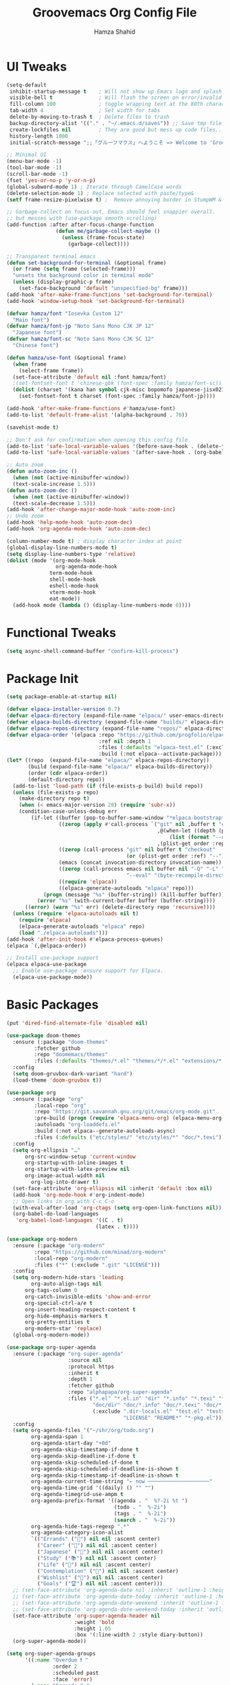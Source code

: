 # -*- after-save-hook: (org-babel-tangle); before-save-hook: (delete-trailing-whitespace)-*-
#+TITLE: Groovemacs Org Config File
#+AUTHOR: Hamza Shahid
#+STARTUP: overview
#+PROPERTY: header-args:emacs-lisp :exports code :results none :tangle init.el

* UI Tweaks
#+begin_src emacs-lisp
  (setq-default
   inhibit-startup-message t    ; Will not show up Emacs logo and splash on screen
   visible-bell t               ; Will flash the screen on error/invalid operation
   fill-column 100              ; toggle wrapping text at the 80th character
   tab-width 4                  ; Set width for tabs
   delete-by-moving-to-trash t  ; Delete files to trash
   backup-directory-alist '(("." . "~/.emacs.d/saves")) ;; Save tmp file saves to ~/.saves
   create-lockfiles nil         ; They are good but mess up code files... and I'm a programmer
   history-length 1000
   initial-scratch-message ";;「グルーフマクス」へようこそ => Welcome to 'Groovemacs'\n\n")

  ;; Minimal UI
  (menu-bar-mode -1)
  (tool-bar-mode -1)
  (scroll-bar-mode -1)
  (fset 'yes-or-no-p 'y-or-n-p)
  (global-subword-mode 1) ; Iterate through CamelCase words
  (delete-selection-mode 1) ; Replace selected with paste/type&
  (setf frame-resize-pixelwise t) ;  Remove annoying border in StumpWM & KDE

  ;; Garbage-collect on focus-out, Emacs should feel snappier overall.
  ;; but messes with (use-package smooth-scrolling)
  (add-function :after after-focus-change-function
  				  (defun me/garbage-collect-maybe ()
  					(unless (frame-focus-state)
  					  (garbage-collect))))

  ;; Transparent terminal emacs
  (defun set-background-for-terminal (&optional frame)
    (or frame (setq frame (selected-frame)))
    "unsets the background color in terminal mode"
    (unless (display-graphic-p frame)
      (set-face-background 'default "unspecified-bg" frame)))
  (add-hook 'after-make-frame-functions 'set-background-for-terminal)
  (add-hook 'window-setup-hook 'set-background-for-terminal)

  (defvar hamza/font "Iosevka Custom 12"
    "Main font")
  (defvar hamza/font-jp "Noto Sans Mono CJK JP 12"
    "Japanese font")
  (defvar hamza/font-sc "Noto Sans Mono CJK SC 12"
    "Chinese font")

  (defun hamza/use-font (&optional frame)
    (when frame
      (select-frame frame))
    (set-face-attribute 'default nil :font hamza/font)
    ;(set-fontset-font t 'chinese-gbk (font-spec :family hamza/font-sc))
    (dolist (charset '(kana han symbol cjk-misc bopomofo japanese-jisx0213.2004-1)) ; JP is later to override
      (set-fontset-font t charset (font-spec :family hamza/font-jp))))

  (add-hook 'after-make-frame-functions #'hamza/use-font)
  (add-to-list 'default-frame-alist '(alpha-background . 70))

  (savehist-mode t)

  ;; Don't ask for confirmation when opening this config file
  (add-to-list 'safe-local-variable-values '(before-save-hook . (delete-trailing-whitespace)))
  (add-to-list 'safe-local-variable-values '(after-save-hook . (org-babel-tangle)))

  ;; Auto zoom
  (defun auto-zoom-inc ()
    (when (not (active-minibuffer-window))
  	(text-scale-increase 1.5)))
  (defun auto-zoom-dec ()
    (when (not (active-minibuffer-window))
  	(text-scale-decrease 1.5)))
  (add-hook 'after-change-major-mode-hook 'auto-zoom-inc)
  ;; Undo zoom
  (add-hook 'help-mode-hook 'auto-zoom-dec)
  (add-hook 'org-agenda-mode-hook 'auto-zoom-dec)

  (column-number-mode t) ; display character index at point
  (global-display-line-numbers-mode t)
  (setq display-line-numbers-type 'relative)
  (dolist (mode '(org-mode-hook
                  org-agenda-mode-hook
  				term-mode-hook
  				shell-mode-hook
  				eshell-mode-hook
  				vterm-mode-hook
  				eat-mode))
    (add-hook mode (lambda () (display-line-numbers-mode 0))))
#+end_src

* Functional Tweaks
#+begin_src emacs-lisp
  (setq async-shell-command-buffer "confirm-kill-process")
#+end_src

* Package Init
#+begin_src emacs-lisp
  (setq package-enable-at-startup nil)

  (defvar elpaca-installer-version 0.7)
  (defvar elpaca-directory (expand-file-name "elpaca/" user-emacs-directory))
  (defvar elpaca-builds-directory (expand-file-name "builds/" elpaca-directory))
  (defvar elpaca-repos-directory (expand-file-name "repos/" elpaca-directory))
  (defvar elpaca-order '(elpaca :repo "https://github.com/progfolio/elpaca.git"
  								:ref nil :depth 1
  								:files (:defaults "elpaca-test.el" (:exclude "extensions"))
  								:build (:not elpaca--activate-package)))
  (let* ((repo  (expand-file-name "elpaca/" elpaca-repos-directory))
  		 (build (expand-file-name "elpaca/" elpaca-builds-directory))
  		 (order (cdr elpaca-order))
  		 (default-directory repo))
  	(add-to-list 'load-path (if (file-exists-p build) build repo))
  	(unless (file-exists-p repo)
  	  (make-directory repo t)
  	  (when (< emacs-major-version 28) (require 'subr-x))
  	  (condition-case-unless-debug err
  		  (if-let ((buffer (pop-to-buffer-same-window "*elpaca-bootstrap*"))
  				   ((zerop (apply #'call-process `("git" nil ,buffer t "clone"
  												   ,@(when-let ((depth (plist-get order :depth)))
  													   (list (format "--depth=%d" depth) "--no-single-branch"))
  												   ,(plist-get order :repo) ,repo))))
  				   ((zerop (call-process "git" nil buffer t "checkout"
  										 (or (plist-get order :ref) "--"))))
  				   (emacs (concat invocation-directory invocation-name))
  				   ((zerop (call-process emacs nil buffer nil "-Q" "-L" "." "--batch"
  										 "--eval" "(byte-recompile-directory \".\" 0 'force)")))
  				   ((require 'elpaca))
  				   ((elpaca-generate-autoloads "elpaca" repo)))
  			  (progn (message "%s" (buffer-string)) (kill-buffer buffer))
  			(error "%s" (with-current-buffer buffer (buffer-string))))
  		((error) (warn "%s" err) (delete-directory repo 'recursive))))
  	(unless (require 'elpaca-autoloads nil t)
  	  (require 'elpaca)
  	  (elpaca-generate-autoloads "elpaca" repo)
  	  (load "./elpaca-autoloads")))
  (add-hook 'after-init-hook #'elpaca-process-queues)
  (elpaca `(,@elpaca-order))

  ;; Install use-package support
  (elpaca elpaca-use-package
    ;; Enable use-package :ensure support for Elpaca.
    (elpaca-use-package-mode))
#+end_src

* Basic Packages
#+begin_src emacs-lisp
  (put 'dired-find-alternate-file 'disabled nil)

  (use-package doom-themes
    :ensure (:package "doom-themes"
  		   :fetcher github
  		   :repo "doomemacs/themes"
  		   :files (:defaults "themes/*.el" "themes/*/*.el" "extensions/*.el"))
    :config
    (setq doom-gruvbox-dark-variant "hard")
    (load-theme 'doom-gruvbox t))

  (use-package org
    :ensure (:package "org"
  		   :local-repo "org"
  		   :repo "https://git.savannah.gnu.org/git/emacs/org-mode.git"
  		   :pre-build (progn (require 'elpaca-menu-org) (elpaca-menu-org--build))
  		   :autoloads "org-loaddefs.el"
  		   :build (:not elpaca--generate-autoloads-async)
  		   :files (:defaults ("etc/styles/" "etc/styles/*" "doc/*.texi")))
    :config
    (setq org-ellipsis "…"
  		org-src-window-setup 'current-window
  		org-startup-with-inline-images t
  		org-startup-with-latex-preview nil
  	    org-image-actual-width nil
          org-log-into-drawer t)
    (set-face-attribute 'org-ellipsis nil :inherit 'default :box nil)
    (add-hook 'org-mode-hook #'org-indent-mode)
    ;; Open links in org with C-c C-o
    (with-eval-after-load 'org-ctags (setq org-open-link-functions nil))
    (org-babel-do-load-languages
     'org-babel-load-languages '((C . t)
  							   (latex . t))))

  (use-package org-modern
    :ensure (:package "org-modern"
  		   :repo "https://github.com/minad/org-modern"
  		   :local-repo "org-modern"
  		   :files ("*" (:exclude ".git" "LICENSE")))
    :config
    (setq org-modern-hide-stars 'leading
          org-auto-align-tags nil
  		org-tags-column 0
  		org-catch-invisible-edits 'show-and-error
  		org-special-ctrl-a/e t
  		org-insert-heading-respect-content t
  		org-hide-emphasis-markers t
  		org-pretty-entities t
  		org-modern-star 'replace)
    (global-org-modern-mode))

  (use-package org-super-agenda
    :ensure (:package "org-super-agenda"
                      :source nil
                      :protocol https
                      :inherit t
                      :depth 1
                      :fetcher github
                      :repo "alphapapa/org-super-agenda"
                      :files ("*.el" "*.el.in" "dir" "*.info" "*.texi" "*.texinfo"
                              "doc/dir" "doc/*.info" "doc/*.texi" "doc/*.texinfo" "lisp/*.el"
                              (:exclude ".dir-locals.el" "test.el" "tests.el" "*-test.el" "*-tests.el"
                                        "LICENSE" "README*" "*-pkg.el")))
    :config
    (setq org-agenda-files '("~/shr/org/todo.org")
          org-agenda-span 1
          org-agenda-start-day "+0d"
          org-agenda-skip-timestamp-if-done t
          org-agenda-skip-deadline-if-done t
          org-agenda-skip-scheduled-if-done t
          org-agenda-skip-scheduled-if-deadline-is-shown t
          org-agenda-skip-timestamp-if-deadline-is-shown t
          org-agenda-current-time-string "← now ────────────────────"
          org-agenda-time-grid '((daily) () "" "")
          org-agenda-timegrid-use-ampm t
          org-agenda-prefix-format '((agenda . "  %?-2i %t ")
                                     (todo . "  %-2i")
                                     (tags . "  %-2i")
                                     (search . "  %-2i"))
          org-agenda-hide-tags-regexp ".*"
          org-agenda-category-icon-alist
          `(("Errands" ("💪") nil nil :ascent center)
            ("Career" ("🎯") nil nil :ascent center)
            ("Japanese" ("🎌") nil nil :ascent center)
            ("Study" ("📚") nil nil :ascent center)
            ("Life" ("🐳") nil nil :ascent center)
            ("Contemplation" ("💫") nil nil :ascent center)
            ("Wishlist" ("🤲") nil nil :ascent center)
            ("Goals" ("🏆") nil nil :ascent center)))
    ;; (set-face-attribute 'org-agenda-date nil :inherit 'outline-1 :height 1.15)
    ;; (set-face-attribute 'org-agenda-date-today :inherit 'outline-1 :height 1.15)
    ;; (set-face-attribute 'org-agenda-date-weekend :inherit 'outline-1 :height 1.15)
    ;; (set-face-attribute 'org-agenda-date-weekend-today :inherit 'outline-1 :height 1.15)
    (set-face-attribute 'org-super-agenda-header nil
                        :weight 'bold
                        :height 1.05
                        :box '(:line-width 2 :style diary-button))
    (org-super-agenda-mode))

  (setq org-super-agenda-groups
        '((:name "Overdue ❗ "
                 :order 2
                 :scheduled past
                 :face 'error)
          (:name "Errands 💪 "
                 :order 3
                 :tag "errand")
          (:name "Career 🎯 "
                 :order 4
                 :tag "career")
          (:name "Study 📚 "
                 :order 5
                 :tag "study")
          (:name "Life 🐳 "
                 :order 6
                 :tag "life")
          (:name "Contemplation 💫 "
                 :order 7
                 :tag "thought")
          (:name "Wishlist 🤲 "
                 :order 8
                 :tag "wish")
          (:name "Goals 🏆 "
                 :order 9
                 :tag "goal")
          (:name "Today 🗓️ "
                 :order 1
                 :time-grid t
                 :date today
                 :scheduled today
                 :face 'warning)))

  (use-package org-download
    :ensure (:package "org-download"
  					:source nil
  					:protocol https
  					:inherit t
  					:depth 1
  					:repo "abo-abo/org-download"
  					:fetcher github
  					:files ("*.el" "*.el.in" "dir" "*.info" "*.texi" "*.texinfo"
  							"doc/dir" "doc/*.info" "doc/*.texi" "doc/*.texinfo" "lisp/*.el"
  							(:exclude ".dir-locals.el" "test.el" "tests.el" "*-test.el" "*-tests.el"
  									  "LICENSE" "README*" "*-pkg.el")))
    :custom
    (org-download-heading-lvl nil)
    (org-download-edit-cmd "krita %s")
    (org-download-image-org-width 350)
    (org-download-screenshot-method "grim -g \"$(slurp)\" %s"))

  (use-package olivetti
    :ensure (:package "olivetti"
                      :source nil
                      :protocol https
                      :inherit t
                      :depth 1
                      :fetcher github
                      :repo "rnkn/olivetti"
                      :files ("*.el" "*.el.in" "dir" "*.info" "*.texi" "*.texinfo"
                              "doc/dir" "doc/*.info" "doc/*.texi" "doc/*.texinfo" "lisp/*.el"
                              (:exclude ".dir-locals.el" "test.el" "tests.el" "*-test.el" "*-tests.el"
                                        "LICENSE" "README*" "*-pkg.el")))
    :config
    (add-hook 'org-mode-hook #'olivetti-mode)
    (add-hook 'org-agenda-mode-hook #'olivetti-mode))

  (use-package paredit
    :ensure (:package "paredit"
                      :source nil
                      :protocol https
                      :inherit t
                      :depth 1
                      :fetcher git
                      :url "https://mumble.net/~campbell/git/paredit.git"
                      :files ("*.el" "*.el.in" "dir" "*.info" "*.texi" "*.texinfo"
                              "doc/dir" "doc/*.info" "doc/*.texi" "doc/*.texinfo" "lisp/*.el"
                              (:exclude ".dir-locals.el" "test.el" "tests.el" "*-test.el" "*-tests.el"
                                        "LICENSE" "README*" "*-pkg.el")))
    :config
    (autoload 'enable-paredit-mode "paredit"
      "Turn on pseudo-structural editing of Lisp code."
      t)
    (add-hook 'emacs-lisp-mode-hook       'enable-paredit-mode)
    (add-hook 'lisp-mode-hook             'enable-paredit-mode)
    (add-hook 'lisp-interaction-mode-hook 'enable-paredit-mode)
    (add-hook 'scheme-mode-hook           'enable-paredit-mode))

  (use-package lambda-line
    :ensure (:type git :host github :repo "lambda-emacs/lambda-line")
    :custom
    ;; (Lambda-line-icon-time t) ; requires ClockFace font (see below)
    ;; (lambda-line-clockface-update-fontset "ClockFaceRectSolid") ; set clock icon
    (lambda-line-abbrev t) ; abbreviate major modes
    (lambda-line-hspace "  ")  ; add some cushion
    (lambda-line-prefix t) ; use a prefix symbol
    (lambda-line-prefix-padding nil) ; no extra space for prefix
    (lambda-line-status-invert nil)  ; no invert colors
    (lambda-line-gui-ro-symbol  " ⨂") ; symbols
    (lambda-line-gui-mod-symbol " ⬤")
    (lambda-line-gui-rw-symbol  " ◯")
    (lambda-line-vc-symbol "  ")
    (lambda-line-space-top +.25)  ; padding on top and bottom of line
    (lambda-line-space-bottom -.25)
    (lambda-line-symbol-position 0.05) ; adjust the vertical placement of symbol
    :config
    (set-face-attribute 'lambda-line-active-status-MD nil :foreground (doom-color 'red))
    (set-face-attribute 'lambda-line-active-status-RO nil :foreground (doom-color 'yellow))
    (set-face-attribute 'lambda-line-active-status-RW nil :foreground (doom-color 'green))
    (set-face-attribute 'lambda-line-visual-bell nil :background (doom-color 'grey))
    (setq lambda-line-position 'bottom) ; Set position of status-line
    ;; set divider line in footer
    (when (eq lambda-line-position 'top)
  	(setq-default mode-line-format (list "%_"))
  	(setq mode-line-format (list "%_")))
    (lambda-line-mode)) ; activate lambda-line

  (use-package vertico
    :defer t
    :ensure (:protocol https
  		   :inherit t
  		   :depth 1
  		   :repo "https://github.com/minad/vertico"
  		   :local-repo "vertico"
  		   :files ("*" (:exclude ".git" "LICENSE")))
    :init
    (vertico-mode)
    :config
    (setq vertico-cycle t))

  (use-package orderless
    :ensure (:package "orderless"
  		   :source nil
  		   :protocol https
  		   :inherit t
  		   :depth 1
  		   :repo "https://github.com/oantolin/orderless"
  		   :local-repo "orderless"
  		   :files ("*" (:exclude ".git")))
    :custom
    (completion-styles '(orderless basic)))

  (use-package which-key
    :defer t
    :ensure (:package "which-key"
  					:source nil
  					:protocol https
  					:inherit t
  					:depth 1
  					:repo "https://github.com/emacs-mirror/emacs"
  					:local-repo "which-key"
  					:branch "master"
  					:files ("lisp/which-key.el" (:exclude ".git")))
    :config
    (setq which-key-idle-delay 0.3)
    (which-key-mode))

  (use-package corfu
    :ensure (:package "corfu"
  					:source nil
  					:protocol https
  					:inherit t
  					:depth 1
  					:repo "https://github.com/minad/corfu"
  					:local-repo "corfu"
  					:files ("*" (:exclude ".git" "LICENSE")))
    ;; Optional customizations
    :custom
    (corfu-cycle t)                 ;; Enable cycling for `corfu-next/previous'
    (corfu-auto t)                  ;; Enable auto completion
    ;; (corfu-commit-predicate t)      ;; Do not commit selected candidates on next input
    (corfu-quit-at-boundary t)      ;; Automatically quit at word boundary
    ;; (corfu-quit-no-match t)         ;; Automatically quit if there is no match
    (corfu-echo-documentation 0)    ;; if NIL, do not show documentation in the echo area
    (corfu-auto-prefix 3)           ;; Run Corfu after 'arg' characters are entered
    (corfu-auto-delay 0)            ;; No delay before trying to auto-complete
    (lsp-completion-provider :none) ;; Use corfu instead for lsp completions
    (tab-always-indent 'complete)   ;; Enable indentation+completion using the TAB
    :config
    (add-hook 'prog-mode-hook #'corfu-mode))

  (use-package marginalia
    :ensure (:package "marginalia"
  					:source nil
  					:protocol https
  					:inherit t
  					:depth 1
  					:repo "https://github.com/minad/marginalia"
  					:local-repo "marginalia"
  					:files ("*" (:exclude ".git" "LICENSE")))
    :config
    (marginalia-mode))

  (use-package multiple-cursors
    :ensure (:package "multiple-cursors"
  					:source nil
  					:protocol https
  					:inherit t
  					:depth 1
  					:fetcher github
  					:repo "magnars/multiple-cursors.el"
  					:files ("*.el" "*.el.in" "dir" "*.info" "*.texi" "*.texinfo" "doc/dir"
  							"doc/*.info" "doc/*.texi" "doc/*.texinfo" "lisp/*.el"
  							(:exclude ".dir-locals.el" "test.el" "tests.el" "*-test.el"
  									  "*-tests.el" "LICENSE" "README*" "*-pkg.el")))
    :config
    (global-set-key (kbd "C-c C-<return>") 'mc/edit-lines)
    (global-set-key (kbd "C->") 'mc/mark-next-like-this)
    (global-set-key (kbd "C-<") 'mc/mark-previous-like-this)
    (global-set-key (kbd "C-c C-<") 'mc/mark-all-like-this))

  (use-package undo-tree
    :ensure (:package "undo-tree"
  					:source "GNU-devel ELPA"
  					:protocol https
  					:inherit t
  					:depth 1
  					:repo "https://gitlab.com/tsc25/undo-tree"
  					:local-repo "undo-tree"
  					:files ("*" (:exclude ".git")))
    :custom
    (undo-tree-auto-save-history t)
    (undo-tree-history-directory-alist '((".*" . "/home/hamza/.emacs.d/undo")))
    :config
    (global-undo-tree-mode))

  (use-package ligature
    :ensure (:package "ligature"
  					:source nil
  					:protocol https
  					:inherit t
  					:depth 1
  					:fetcher github
  					:repo "mickeynp/ligature.el"
  					:files ("*.el" "*.el.in" "dir" "*.info" "*.texi" "*.texinfo"
  							"doc/dir" "doc/*.info" "doc/*.texi" "doc/*.texinfo" "lisp/*.el"
  							(:exclude ".dir-locals.el" "test.el" "tests.el" "*-test.el"
  									  "*-tests.el" "LICENSE" "README*" "*-pkg.el")))
    :config
    ;; Enable the "www" ligature in every possible major mode
    (ligature-set-ligatures 't '("www"))
    ;; Enable traditional ligature support in eww-mode, if the
    ;; `variable-pitch' face supports it
    (ligature-set-ligatures 'eww-mode '("ff" "fi" "ffi"))
    ;; Enable all Cascadia Code ligatures in programming modes
    (ligature-set-ligatures 'prog-mode '("-<<" "-<" "-<-" "<--" "<---" "<<-" "<-" "->" "->>" "-->" "--->" "->-" ">-" ">>-"
  									   "=<<" "=<" "=<=" "<==" "<===" "<<=" "<=" "=>" "=>>" "==>" "===>" "=>=" ">=" ">>="
  									   "<->" "<-->" "<--->" "<---->" "<=>" "<==>" "<===>" "<====>" "::" ":::" "__"
  									   "<~~" "</" "</>" "/>" "~~>" "==" "!=" "/=" "~=" "<>" "===" "!==" "!===" "=/=" "=!="
  									   "<:" ":=" "*=" "*+" "<*" "<*>" "*>" "<|" "<|>" "|>" "<." "<.>" ".>" "+*" "=*" "=:" ":>"
  									   "(*" "*)" "/*" "*/" "[|" "|]" "{|" "|}" "++" "+++" "\\/" "/\\" "|-" "-|" "<!--" "<!---"))
    ;; Enables ligature checks globally in all buffers.  You can also do it
    ;; per mode with `ligature-mode'.
    (global-ligature-mode))

  (use-package all-the-icons
    :if (display-graphic-p)
    :ensure (:package "all-the-icons"
  					:source "MELPA"
  					:protocol https
  					:inherit t
  					:depth 1
  					:repo "domtronn/all-the-icons.el"
  					:fetcher github
  					:files (:defaults "data")))

  (use-package kind-icon
    :ensure (:package "kind-icon"
  					:source nil
  					:protocol https
  					:inherit t
  					:depth 1
  					:repo "https://github.com/jdtsmith/kind-icon"
  					:local-repo "kind-icon"
  					:files ("*" (:exclude ".git")))
    :after corfu
    :config
    (add-to-list 'corfu-margin-formatters #'kind-icon-margin-formatter))

  (use-package all-the-icons-dired
    :ensure (:package "all-the-icons-dired"
  					:source nil
  					:protocol https
  					:inherit t
  					:depth 1
  					:repo "wyuenho/all-the-icons-dired"
  					:fetcher github
  					:files ("*.el" "*.el.in" "dir" "*.info" "*.texi" "*.texinfo"
  							"doc/dir" "doc/*.info" "doc/*.texi" "doc/*.texinfo" "lisp/*.el"
  							(:exclude ".dir-locals.el" "test.el" "tests.el" "*-test.el" "*-tests.el"
  									  "LICENSE" "README*" "*-pkg.el")))
    :config
    (add-hook 'dired-mode-hook #'all-the-icons-dired-mode))

  (elpaca-process-queues)

  (use-package yasnippet
    :ensure (:package "yasnippet"
  					:source nil
  					:protocol https
  					:inherit t
  					:depth 1
  					:repo "joaotavora/yasnippet"
  					:fetcher github
  					:files ("yasnippet.el" "snippets")))

  (use-package yasnippet-snippets
    :ensure (:package "yasnippet-snippets"
  					:source nil
  					:protocol https
  					:inherit t
  					:depth 1
  					:repo "AndreaCrotti/yasnippet-snippets"
  					:fetcher github
  					:files ("*.el" "snippets" ".nosearch"))
    :config
    (setq yas-snippet-dirs
  		`("/home/hamza/.emacs.d/snippets" ;; Personal Snippets
  		  ,yasnippet-snippets-dir))
    (yas-global-mode 1))

  (use-package magit
    :ensure (:package "magit"
  					:source nil
  					:protocol https
  					:inherit t
  					:depth 1
  					:fetcher github
  					:repo "magit/magit"
  					:files ("lisp/magit*.el" "lisp/git-rebase.el" "docs/magit.texi" "docs/AUTHORS.md" "LICENSE"
  							"Documentation/magit.texi" "Documentation/AUTHORS.md"
  							(:exclude "lisp/magit-libgit.el" "lisp/magit-libgit-pkg.el"
  									  "lisp/magit-section.el" "lisp/magit-section-pkg.el"))))
#+end_src

* Programming
#+begin_src emacs-lisp
  (setq js-indent-level 4)

  (use-package typescript-mode
    :defer t
    :ensure (:package "typescript-mode"
                      :source "MELPA"
                      :protocol https
                      :inherit t
                      :depth 1
                      :fetcher github
                      :repo "emacs-typescript/typescript.el"
                      :files ("*.el" "*.el.in" "dir" "*.info" "*.texi" "*.texinfo"
                              "doc/dir" "doc/*.info" "doc/*.texi" "doc/*.texinfo"
                              "lisp/*.el" (:exclude ".dir-locals.el"
                                                    "test.el" "tests.el" "*-test.el" "*-tests.el"
                                                    "LICENSE" "README*" "*-pkg.el")))
    :config
    (setq typescript-indent-level 4))

  (use-package tide
    :defer t
    :ensure (:package "tide"
                      :source nil
                      :protocol https
                      :inherit t
                      :depth 1
                      :fetcher github
                      :repo "ananthakumaran/tide"
                      :files (:defaults "tsserver"))
    :config
    (setq typescript-indent-level 4))

  (use-package svelte-mode
    :defer t
    :ensure (:package "svelte-mode"
                      :source "MELPA"
                      :protocol https
                      :inherit t
                      :depth 1
                      :fetcher github
                      :repo "leafOfTree/svelte-mode"
                      :files ("*.el" "*.el.in" "dir" "*.info" "*.texi" "*.texinfo"
                              "doc/dir" "doc/*.info" "doc/*.texi" "doc/*.texinfo" "lisp/*.el"
                              (:exclude ".dir-locals.el" "test.el" "tests.el" "*-test.el"
                                        "*-tests.el" "LICENSE" "README*" "*-pkg.el"))))

  (use-package rainbow-delimiters
    :ensure (:package "rainbow-delimiters"
                      :source "MELPA"
                      :protocol https
                      :inherit t
                      :depth 1
                      :fetcher github
                      :repo "Fanael/rainbow-delimiters"
                      :files ("*.el" "*.el.in" "dir" "*.info" "*.texi" "*.texinfo"
                              "doc/dir" "doc/*.info" "doc/*.texi" "doc/*.texinfo" "lisp/*.el"
                              (:exclude ".dir-locals.el" "test.el" "tests.el" "*-test.el" "*-tests.el"
                                        "LICENSE" "README*" "*-pkg.el")))
    :config
    (add-hook 'prog-mode-hook #'rainbow-delimiters-mode))
#+end_src

* Language Learning
** Japanese
#+begin_src emacs-lisp
  (use-package kanji-mode
    :defer t
    :ensure (:package "kanji-mode"
                      :source nil
                      :protocol https
                      :inherit t
                      :depth 1
                      :fetcher github
                      :repo "wsgac/kanji-mode"
                      :files (:defaults "kanji")))
#+end_src

* Custom
#+begin_src emacs-lisp
  (setq-default indent-tabs-mode nil)
  (setq-default tab-width 4)
  (setq c-set-style "k&r")
  (setq c-basic-offset 4)

  (defun hamza/org-draw-mnemonic (basename &optional ask-drawing-program?)
    (interactive "sFile basename (important word(s)): ")
    (let ((mnemonic-filename (format "mmm-mnemonic-%s-%s.png" basename (org-id-uuid))))
      (call-process-shell-command (concat "magick -size 1920x1080 xc:transparent PNG32:"
                                          mnemonic-filename)
                                  nil 0)
      (insert "#+attr_org: :width 500px")
      (org-newline-and-indent)
      (org-insert-link t (format "file:%s" mnemonic-filename))
      (call-process-shell-command (if ask-drawing-program?
                                      (read-from-minibuffer "Drawing program/command: ")
                                    (concat "krita " mnemonic-filename))
                                  nil 0)
      (org-redisplay-inline-images)))

  (defun hamza/org-jp-memory-palace (word-kanji pitch-index meanings &optional ask-drawing-program? ask-yomitan-link? ask-browser?)
    "Inserts a memory palace entry for japanese vocabulary. Requires the KANJI-MODE and ORG-DOWNLOAD package. Copy an image (of a word entry in a dictionary) to your clipboard and enter the japanese word in kanji (this requires a way to enter the word in japanese like an IME) as the WORD-KANJI argument to use this function."
    (interactive "sWord in kanji: \nnPitch accent index (-1 = Before, 0 = Heiban, 1 = Atamadaka, ...): \nsMeaning(s): ")
    (kanji-mode 1)
    (let* ((word-hiragana (km:kanji->hiragana word-kanji))
           (word-romaji (km:all->romaji word-kanji))
           (pitch-uncountable-kana [#x3083 #x3085 #x3087]) ; small ya, yu, yo
           (word-with-pitch
            (progn (dotimes (i (1+ pitch-index)) ;; Compensation for small kana being counted
                     (when (seq-contains pitch-uncountable-kana (elt word-hiragana i))
                       (cl-incf pitch-index)))
                   (setf word-with-pitch
                         (cond ((= pitch-index -1) (format "\\%s" word-hiragana)) ; previous word
                               ((= pitch-index  0) word-hiragana)                 ; heiban
                               (t (format "%s\\%s" (substring word-hiragana 0 pitch-index) ; normal
                                          (substring word-hiragana pitch-index))))))))
      (insert (format "%s (%s) - %s\n" word-kanji word-with-pitch meanings))
      (let ((browser nil))
        (call-process-shell-command (concat
                                     (setf browser (if ask-browser?
                                                       (read-from-minibuffer "Browser command program name: ")
                                                     "chromium"))
                                     " \""
                                     (if ask-yomitan-link?
                                         (read-from-minibuffer "Yomitan opening command (chromium \'chrome-extension://...\'): ")
                                       (format "chrome-extension://likgccmbimhjbgkjambclfkhldnlhbnn/search.html?query=%s" word-kanji))
                                     "\"") nil 0)
        (kill-new word-kanji)
        (sleep-for 0.2)               ; Kinda makes me sad ngl :-(
        (when (and (string= (getenv "XDG_BACKEND") "wayland")
                   (= (shell-command "printenv HYPRLAND_INSTANCE_SIGNATURE") 0)
                   (string= browser "chromium"))
          (shell-command "hyprctl dispatch focuswindow '^(Chromium)'")
          (sleep-for 0.2))               ; Makes me sadder tbh :--((
        (when (y-or-n-p "Has yomitan loaded? (do you want to take a screenshot?)")
          (message "Take a screenshot of a dictionary entry for %s" word-kanji)
          (setf org-download-screenshot-basename (format "mmm-scrot-%s-%s" word-romaji (org-id-uuid)))
          (org-download-screenshot)
          (setf org-download-screenshot-basename (get 'org-download-screenshot-basename 'saved-value)))
        (when (y-or-n-p "Do you want to draw a mnemonic?")
          (message "Draw your mnemonic for %s" word-kanji)
          (hamza/org-draw-mnemonic (km:all->romaji word-kanji) ask-drawing-program?)))))

  (defun hamza/org-open-image (edit-command)
    (interactive "sEdit Command w/o filename (default: \"krita\"): ")
    (let* ((filename (org-element-property :path (org-element-context)))
           (edit-command (format "%s %s" (if (string-blank-p edit-command) "krita" edit-command) filename)))
      (call-process-shell-command edit-command nil 0)))

  ;;; ONLY M-SPC keybindings are here...
  (setq cycle-spacing-actions '(delete-all-space restore))
  (global-set-key (kbd "M-<return>") #'cycle-spacing)
  (global-unset-key (kbd "M-SPC"))
  (global-set-key (kbd "M-SPC a") #'org-agenda-list)
  (global-set-key (kbd "M-SPC f t") (lambda () (interactive) (find-file "~/shr/org/todo.org")))
  (global-set-key (kbd "M-SPC f c e") (lambda () (interactive) (find-file "~/.emacs.d/init.org")))
  (global-set-key (kbd "M-SPC f c h") (lambda () (interactive) (find-file "~/.config/hypr/hyprland.conf")))
  (global-set-key (kbd "M-SPC f m") (lambda () (interactive) (find-file "~/shr/org/memory-palaces.org")))
  (global-set-key (kbd "M-SPC M-e") (lambda () (interactive) (find-file "~/.emacs.d/init.org")))
  (global-set-key (kbd "M-SPC o j") #'hamza/org-jp-memory-palace)
  (global-set-key (kbd "M-SPC o i") #'hamza/org-open-image)
  (global-set-key (kbd "M-SPC o m") #'hamza/org-draw-mnemonic)
  (which-key-add-key-based-replacements
    "M-SPC M-e" "Emacs Config"
    "M-SPC a" "Agenda"
    "M-SPC f" "Files"
    "M-SPC f t" "Todo"
    "M-SPC f c" "Configs"
    "M-SPC f c e" "Emacs Config"
    "M-SPC f c h" "Hyprland Config"
    "M-SPC f m" "Memory Palaces"
    "M-SPC o" "Org Mode"
    "M-SPC o j" "JP Memory Palace"
    "M-SPC o i" "Open/Edit Image"
    "M-SPC o m" "Draw MMM Mnemonic")

  ;; ;; Org mode
  ;; (define-skeleton hamza/src-block
  ;;   "Insert src block in org mode"
  ;;   "Language: "
  ;;   "#+begin_src " str
  ;;   > _
  ;;   "\n#+end_src")

  ;; ;; C/C++
  ;; (define-skeleton hamza/skel-c-main
  ;;   "Insert a typical main function."
  ;;   nil
  ;;   "int main(int argc, char** argv) {\n"
  ;;   > _
  ;;   "\n}"
  ;;   )

  ;; (define-skeleton hamza/skel-c-comment
  ;;   "Insert comment."
  ;;   nil
  ;;   "/* "
  ;;   > _
  ;;   " */"
  ;;   )

  ;; (define-skeleton hamza/skel-c-printf
  ;;   "Insert the common printf statement at point."
  ;;   nil
  ;;   > "printf(\""
  ;;   _
  ;;   "\");"
  ;;   )

  ;; (define-skeleton hamza/skel-c-printf-flush
  ;;   "Insert the common printf statement followed by an fflush at point."
  ;;   nil
  ;;   > "printf(\""
  ;;   _
  ;;   "\");fflush(stdout);"
  ;;   )

  ;; (define-skeleton hamza/skel-c-printf-newline
  ;;   "Insert a printf statement with newline"
  ;;   nil
  ;;   "printf(\"\\n\");"
  ;; )

  ;; (define-skeleton hamza/skel-c-loop-for
  ;;   "Insert a for-loop with an int counter variable."
  ;;   "Counter variable(int): "
  ;;   >"for(" str "=0;" str "<" _ ";" str "++) {" \n
  ;;   \n
  ;;   > "}" \n
  ;;   )

  ;; (define-skeleton hamza/skel-c-loop-while
  ;;   "Insert a while-loop template."
  ;;   > "while(" _ ") {"\n
  ;;   \n
  ;;   >"}" \n
  ;;   )

  ;; (define-skeleton hamza/skel-c-fflush
  ;;   "Insert a fflush of stdout."
  ;;   nil
  ;;   > "fflush(stdout);"
  ;;   )

  ;; (define-skeleton hamza/skel-c-fprintf
  ;;   "Insert a fprintf statement at point asking for the stream."
  ;;   "STREAM: "
  ;;   > "fprintf(" str ",\""
  ;;   _
  ;;   "\\n\");"
  ;;   )

  ;; (define-skeleton hamza/skel-c-include
  ;;   "Insert a precompiler include statement, asking for what to include.
  ;; You need to give the quotation marks or the angles yourself."
  ;;   "include what? "
  ;;   > "# include " str
  ;;   )

  ;; (define-skeleton hamza/skel-cc-loop-for
  ;;   "Insert a for-loop with an int counter variable."
  ;;   >"for(int " (setq v1 (skeleton-read "Var: ")) | "i" " = 0; "
  ;;   v1 | "i" " < " @ - "; ++" v1 | "i" ") {" \n
  ;;   > @ _
  ;;   "\n}")

  ;; (define-skeleton hamza/skel-cc-cout
  ;;   "Insert a cout statement at point"
  ;;   nil
  ;;   > "std::cout << " _ " << \"\\n\"")

  ;; (defvar *skeleton-markers* nil
  ;;   "Markers for locations saved in skeleton-positions")

  ;; (add-hook 'skeleton-end-hook 'skeleton-make-markers)

  ;; (defun skeleton-make-markers ()
  ;;   (while *skeleton-markers*
  ;;     (set-marker (pop *skeleton-markers*) nil))
  ;;   (setq *skeleton-markers*
  ;; 	(mapcar 'copy-marker (reverse skeleton-positions))))

  ;; (defun skeleton-next-position (&optional reverse)
  ;;   "Jump to next position in skeleton.
  ;;          REVERSE - Jump to previous position in skeleton"
  ;;   (interactive "P")
  ;;   (let* ((positions (mapcar 'marker-position *skeleton-markers*))
  ;; 		 (positions (if reverse (reverse positions) positions))
  ;; 		 (comp (if reverse '> '<))
  ;; 		 pos)
  ;;     (when positions
  ;;       (if (catch 'break
  ;; 			(while (setq pos (pop positions))
  ;; 			  (when (funcall comp (point) pos)
  ;; 				(throw 'break t))))
  ;; 		  (goto-char pos)
  ;; 		(goto-char (marker-position
  ;; 					(car *skeleton-markers*)))))))

  ;; (global-unset-key (kbd "M-<tab>"))
  ;; (global-set-key (kbd "M-<tab>") #'skeleton-next-position)

  ;; (define-abbrev-table 'org-mode-abbrev-table
  ;;   '(("src" "" hamza/src-block)))

  ;; (define-abbrev-table 'c-mode-abbrev-table
  ;;   '(("main" "" hamza/skel-c-main)
  ;; 	("pf" ""  hamza/skel-c-printf)
  ;; 	("pff" ""  hamza/skel-c-printf-flush)
  ;; 	("pfn" ""  hamza/skel-c-printf-newline)
  ;; 	("for" ""  hamza/skel-c-loop-for)
  ;; 	("while" ""  hamza/skel-c-loop-while)
  ;; 	("fflush" ""  hamza/skel-c-fflush)
  ;; 	("fprintf" ""  hamza/skel-c-fprintf)
  ;; 	("inc" ""  hamza/skel-c-include)
  ;; 	("comment" ""  hamza/skel-c-comment)))

  ;; (define-abbrev-table 'c++-mode-abbrev-table
  ;;   '(("for" ""  hamza/skel-cc-loop-for)
  ;; 	("cout" ""  hamza/skel-cc-cout)))
#+end_src
